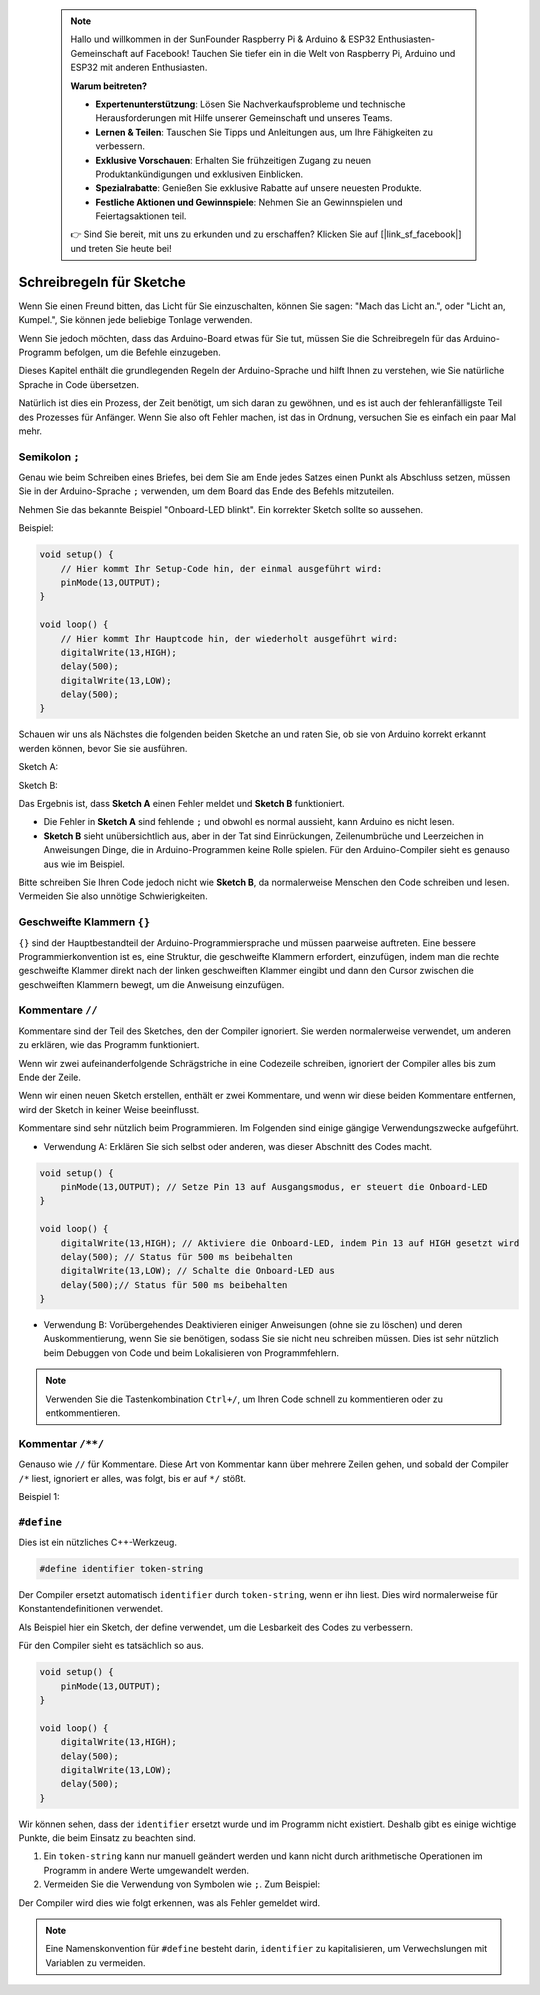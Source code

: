  .. note::

    Hallo und willkommen in der SunFounder Raspberry Pi & Arduino & ESP32 Enthusiasten-Gemeinschaft auf Facebook! Tauchen Sie tiefer ein in die Welt von Raspberry Pi, Arduino und ESP32 mit anderen Enthusiasten.

    **Warum beitreten?**

    - **Expertenunterstützung**: Lösen Sie Nachverkaufsprobleme und technische Herausforderungen mit Hilfe unserer Gemeinschaft und unseres Teams.
    - **Lernen & Teilen**: Tauschen Sie Tipps und Anleitungen aus, um Ihre Fähigkeiten zu verbessern.
    - **Exklusive Vorschauen**: Erhalten Sie frühzeitigen Zugang zu neuen Produktankündigungen und exklusiven Einblicken.
    - **Spezialrabatte**: Genießen Sie exklusive Rabatte auf unsere neuesten Produkte.
    - **Festliche Aktionen und Gewinnspiele**: Nehmen Sie an Gewinnspielen und Feiertagsaktionen teil.

    👉 Sind Sie bereit, mit uns zu erkunden und zu erschaffen? Klicken Sie auf [|link_sf_facebook|] und treten Sie heute bei!

Schreibregeln für Sketche
================================


Wenn Sie einen Freund bitten, das Licht für Sie einzuschalten, können Sie sagen: "Mach das Licht an.", oder "Licht an, Kumpel.", Sie können jede beliebige Tonlage verwenden.

Wenn Sie jedoch möchten, dass das Arduino-Board etwas für Sie tut, müssen Sie die Schreibregeln für das Arduino-Programm befolgen, um die Befehle einzugeben.

Dieses Kapitel enthält die grundlegenden Regeln der Arduino-Sprache und hilft Ihnen zu verstehen, wie Sie natürliche Sprache in Code übersetzen.

Natürlich ist dies ein Prozess, der Zeit benötigt, um sich daran zu gewöhnen, und es ist auch der fehleranfälligste Teil des Prozesses für Anfänger. Wenn Sie also oft Fehler machen, ist das in Ordnung, versuchen Sie es einfach ein paar Mal mehr.


Semikolon ``;``
------------------

Genau wie beim Schreiben eines Briefes, bei dem Sie am Ende jedes Satzes einen Punkt als Abschluss setzen, müssen Sie in der Arduino-Sprache ``;`` verwenden, um dem Board das Ende des Befehls mitzuteilen.

Nehmen Sie das bekannte Beispiel "Onboard-LED blinkt". Ein korrekter Sketch sollte so aussehen.

Beispiel:

.. code-block:: C

    void setup() {
        // Hier kommt Ihr Setup-Code hin, der einmal ausgeführt wird:
        pinMode(13,OUTPUT); 
    }

    void loop() {
        // Hier kommt Ihr Hauptcode hin, der wiederholt ausgeführt wird:
        digitalWrite(13,HIGH);
        delay(500);
        digitalWrite(13,LOW);
        delay(500);
    }

Schauen wir uns als Nächstes die folgenden beiden Sketche an und raten Sie, ob sie von Arduino korrekt erkannt werden können, bevor Sie sie ausführen.

Sketch A:

.. code-block:: C
    :emphasize-lines: 8,9,10,11

    void setup() {
        // Hier kommt Ihr Setup-Code hin, der einmal ausgeführt wird:
        pinMode(13,OUTPUT); 
    }

    void loop() {
        // Hier kommt Ihr Hauptcode hin, der wiederholt ausgeführt wird:
        digitalWrite(13,HIGH)
        delay(500)
        digitalWrite(13,LOW)
        delay(500)
    }

Sketch B:

.. code-block:: C
    :emphasize-lines: 8,9,10,11,12,13,14,15,16

    void setup() {
        // Hier kommt Ihr Setup-Code hin, der einmal ausgeführt wird:
        pinMode(13,OUTPUT);
    }
    
    void loop() {
        // Hier kommt Ihr Hauptcode hin, der wiederholt ausgeführt wird:
        digitalWrite(13,
    HIGH);  delay
        (500
        );
        digitalWrite(13,
        
        LOW);
                delay(500)
        ;
    }

Das Ergebnis ist, dass **Sketch A** einen Fehler meldet und **Sketch B** funktioniert.

* Die Fehler in **Sketch A** sind fehlende ``;`` und obwohl es normal aussieht, kann Arduino es nicht lesen.
* **Sketch B** sieht unübersichtlich aus, aber in der Tat sind Einrückungen, Zeilenumbrüche und Leerzeichen in Anweisungen Dinge, die in Arduino-Programmen keine Rolle spielen. Für den Arduino-Compiler sieht es genauso aus wie im Beispiel.

Bitte schreiben Sie Ihren Code jedoch nicht wie **Sketch B**, da normalerweise Menschen den Code schreiben und lesen. Vermeiden Sie also unnötige Schwierigkeiten.

Geschweifte Klammern ``{}``
------------------

``{}`` sind der Hauptbestandteil der Arduino-Programmiersprache und müssen paarweise auftreten. 
Eine bessere Programmierkonvention ist es, eine Struktur, die geschweifte Klammern erfordert, einzufügen, indem man die rechte geschweifte Klammer direkt nach der linken geschweiften Klammer eingibt und dann den Cursor zwischen die geschweiften Klammern bewegt, um die Anweisung einzufügen.

Kommentare ``//``
---------------

Kommentare sind der Teil des Sketches, den der Compiler ignoriert. Sie werden normalerweise verwendet, um anderen zu erklären, wie das Programm funktioniert.

Wenn wir zwei aufeinanderfolgende Schrägstriche in eine Codezeile schreiben, ignoriert der Compiler alles bis zum Ende der Zeile.

Wenn wir einen neuen Sketch erstellen, enthält er zwei Kommentare, und wenn wir diese beiden Kommentare entfernen, wird der Sketch in keiner Weise beeinflusst.

.. code-block:: C
    :emphasize-lines: 2,7

    void setup() {
        // Hier kommt Ihr Setup-Code hin, der einmal ausgeführt wird:

    }

    void loop() {
        // Hier kommt Ihr Hauptcode hin, der wiederholt ausgeführt wird:

    }

Kommentare sind sehr nützlich beim Programmieren. Im Folgenden sind einige gängige Verwendungszwecke aufgeführt.


* Verwendung A: Erklären Sie sich selbst oder anderen, was dieser Abschnitt des Codes macht.

.. code-block:: C

    void setup() {
        pinMode(13,OUTPUT); // Setze Pin 13 auf Ausgangsmodus, er steuert die Onboard-LED
    }

    void loop() {
        digitalWrite(13,HIGH); // Aktiviere die Onboard-LED, indem Pin 13 auf HIGH gesetzt wird
        delay(500); // Status für 500 ms beibehalten
        digitalWrite(13,LOW); // Schalte die Onboard-LED aus
        delay(500);// Status für 500 ms beibehalten
    }

* Verwendung B: Vorübergehendes Deaktivieren einiger Anweisungen (ohne sie zu löschen) und deren Auskommentierung, wenn Sie sie benötigen, sodass Sie sie nicht neu schreiben müssen. Dies ist sehr nützlich beim Debuggen von Code und beim Lokalisieren von Programmfehlern.

.. code-block:: C
    :emphasize-lines: 3,4,5,6

    void setup() {
        pinMode(13,OUTPUT);
        // digitalWrite(13,HIGH);
        // delay(1000);
        // digitalWrite(13,LOW);
        // delay(1000);
    }

    void loop() {
        digitalWrite(13,HIGH);
        delay(200);
        digitalWrite(13,LOW);
        delay(200);
    }    

.. note:: 
    Verwenden Sie die Tastenkombination ``Ctrl+/``, um Ihren Code schnell zu kommentieren oder zu entkommentieren.

Kommentar ``/**/``
------------------------

Genauso wie ``//`` für Kommentare. Diese Art von Kommentar kann über mehrere Zeilen gehen, und sobald der Compiler ``/*`` liest, ignoriert er alles, was folgt, bis er auf ``*/`` stößt.

Beispiel 1:

.. code-block:: C
    :emphasize-lines: 1,8,9,10,11

    /* Blink */

    void setup() {
        pinMode(13,OUTPUT); 
    }

    void loop() {
        /*
        Der folgende Code lässt die Onboard-LED blinken.
        Sie können die Zahl in delay() ändern, um die Blinkfrequenz zu ändern.
        */
        digitalWrite(13,HIGH); 
        delay(500); 
        digitalWrite(13,LOW); 
        delay(500);
    }


``#define``
--------------

Dies ist ein nützliches C++-Werkzeug.

.. code-block:: C

    #define identifier token-string

Der Compiler ersetzt automatisch ``identifier`` durch ``token-string``, wenn er ihn liest. Dies wird normalerweise für Konstantendefinitionen verwendet.

Als Beispiel hier ein Sketch, der define verwendet, um die Lesbarkeit des Codes zu verbessern.

.. code-block:: C
    :emphasize-lines: 1,2

    #define ONBOARD_LED 13
    #define DELAY_TIME 500

    void setup() {
        pinMode(ONBOARD_LED,OUTPUT); 
    }

    void loop() {
        digitalWrite(ONBOARD_LED,HIGH); 
        delay(DELAY_TIME); 
        digitalWrite(ONBOARD_LED,LOW); 
        delay(DELAY_TIME);
    }

Für den Compiler sieht es tatsächlich so aus.


.. code-block:: C

    void setup() {
        pinMode(13,OUTPUT); 
    }

    void loop() {
        digitalWrite(13,HIGH); 
        delay(500); 
        digitalWrite(13,LOW); 
        delay(500);
    }

Wir können sehen, dass der ``identifier`` ersetzt wurde und im Programm nicht existiert.
Deshalb gibt es einige wichtige Punkte, die beim Einsatz zu beachten sind.

1. Ein ``token-string`` kann nur manuell geändert werden und kann nicht durch arithmetische Operationen im Programm in andere Werte umgewandelt werden.

2. Vermeiden Sie die Verwendung von Symbolen wie ``;``. Zum Beispiel:

.. code-block:: C
    :emphasize-lines: 1

    #define ONBOARD_LED 13;

    void setup() {
        pinMode(ONBOARD_LED,OUTPUT); 
    }

    void loop() {
        digitalWrite(ONBOARD_LED,HIGH); 
    }

Der Compiler wird dies wie folgt erkennen, was als Fehler gemeldet wird.

.. code-block:: C
    :emphasize-lines: 2,6

    void setup() {
        pinMode(13;,OUTPUT); 
    }

    void loop() {
        digitalWrite(13;,HIGH); 
    }

.. note:: 
    Eine Namenskonvention für ``#define`` besteht darin, ``identifier`` zu kapitalisieren, um Verwechslungen mit Variablen zu vermeiden.
